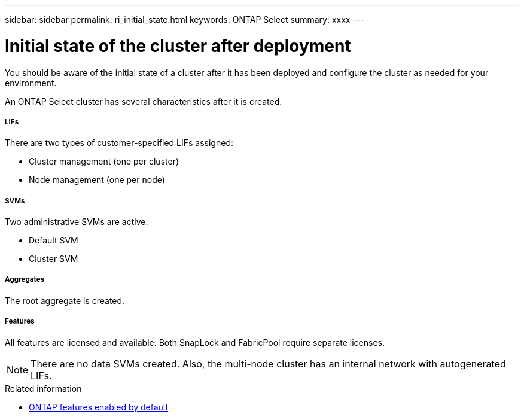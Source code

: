 ---
sidebar: sidebar
permalink: ri_initial_state.html
keywords: ONTAP Select
summary: xxxx
---

= Initial state of the cluster after deployment
:hardbreaks:
:nofooter:
:icons: font
:linkattrs:
:imagesdir: ./media/

[.lead]
You should be aware of the initial state of a cluster after it has been deployed and configure the cluster as needed for your environment.

An ONTAP Select cluster has several characteristics after it is created.

===== *LIFs*

There are two types of customer-specified LIFs assigned:

* Cluster management (one per cluster)
* Node management (one per node)

===== *SVMs*

Two administrative SVMs are active:

* Default SVM
* Cluster SVM

===== *Aggregates*

The root aggregate is created.

===== *Features*

All features are licensed and available. Both SnapLock and FabricPool require separate licenses.

[NOTE]
There are no data SVMs created. Also, the multi-node cluster has an internal network with autogenerated LIFs.

.Related information

* link:ri_lic_ontap_features.html[ONTAP features enabled by default]
